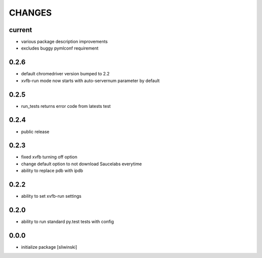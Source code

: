 =======
CHANGES
=======

current
-------
- various package description improvements
- excludes buggy pymlconf requirement

0.2.6
-----
- default chromedriver version bumped to 2.2
- xvfb-run mode now starts with auto-servernum parameter by default

0.2.5
-----
- run_tests returns error code from latests test

0.2.4
-----
- public release

0.2.3
-----

- fixed xvfb turning off option
- change default option to not download Saucelabs everytime
- ability to replace pdb with ipdb

0.2.2
-----

- ability to set xvfb-run settings

0.2.0
-----

- ability to run standard py.test tests with config

0.0.0
-------
- initialize package [sliwinski]
